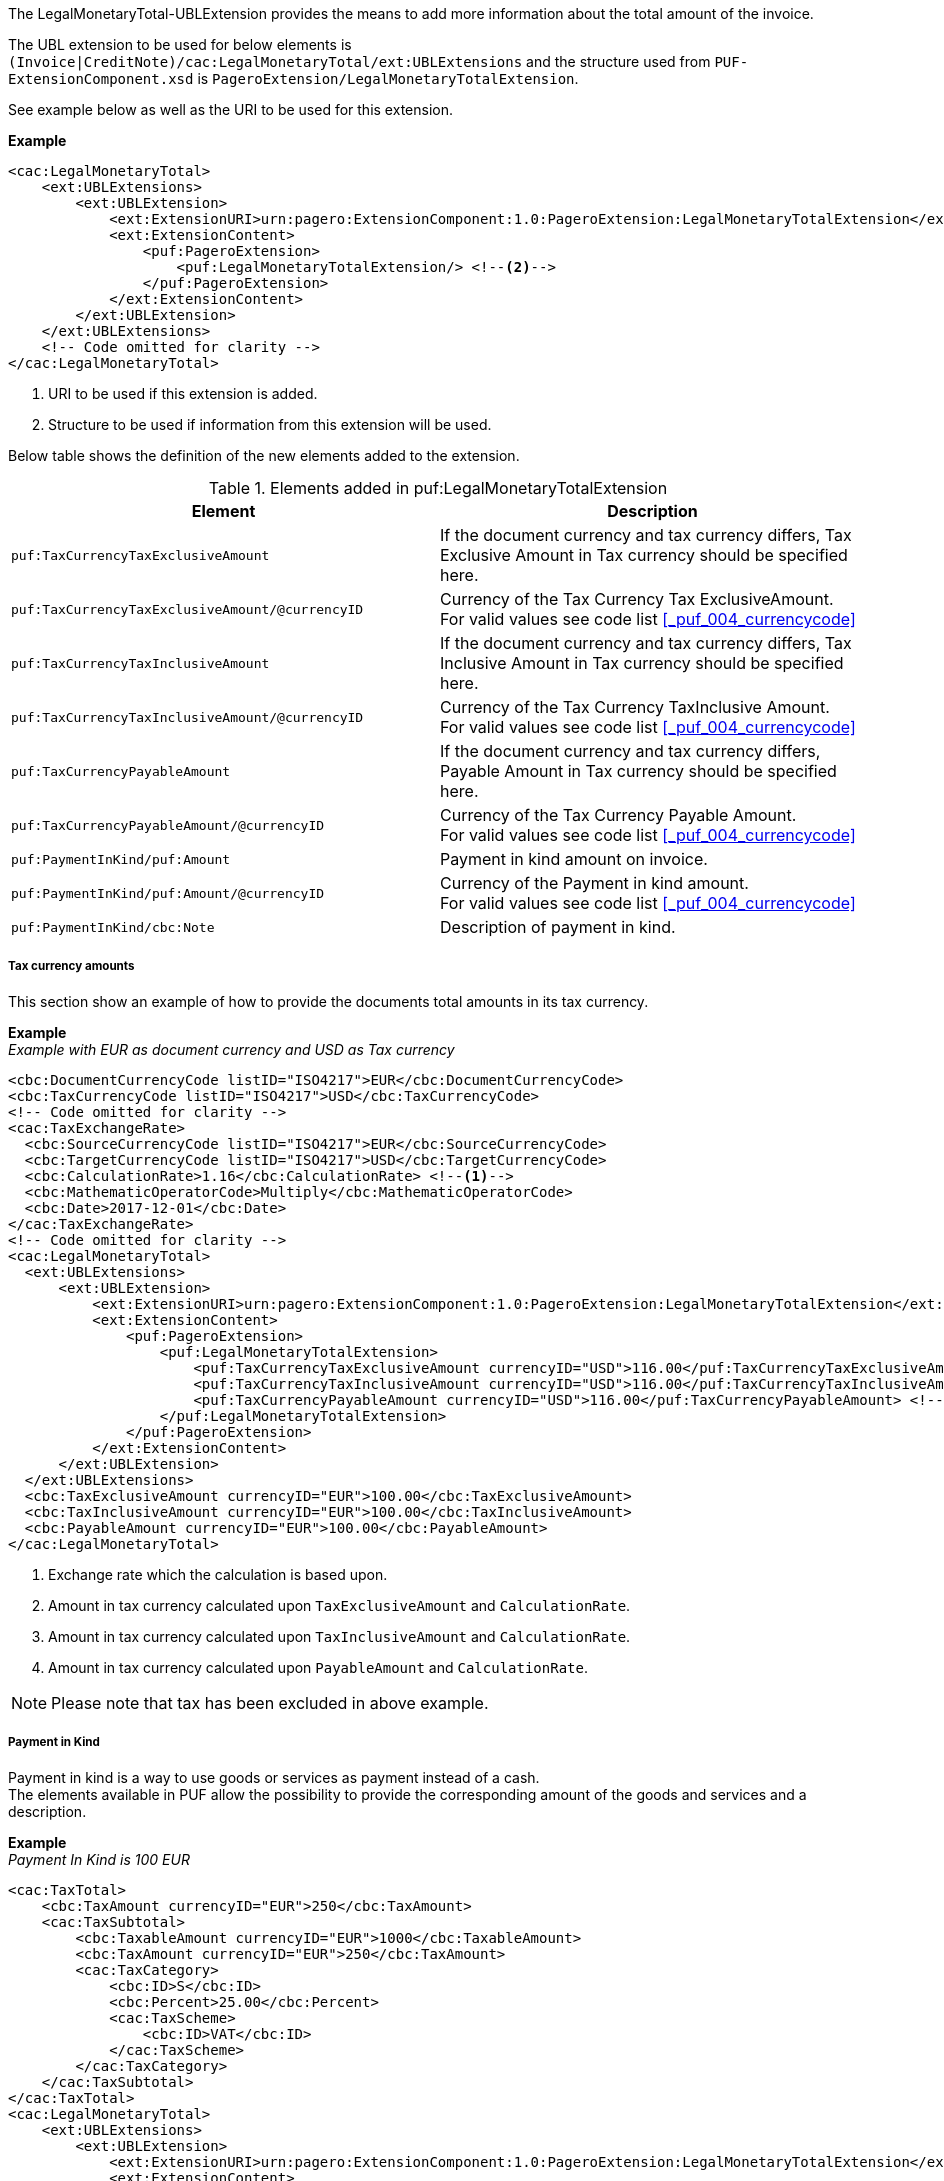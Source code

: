The LegalMonetaryTotal-UBLExtension provides the means to add more information about the total amount of the invoice. +

The UBL extension to be used for below elements is `(Invoice|CreditNote)/cac:LegalMonetaryTotal/ext:UBLExtensions` and the structure used from `PUF-ExtensionComponent.xsd` is `PageroExtension/LegalMonetaryTotalExtension`. +

See example below as well as the URI to be used for this extension.

*Example*
[source,xml]
----
<cac:LegalMonetaryTotal>
    <ext:UBLExtensions>
        <ext:UBLExtension>
            <ext:ExtensionURI>urn:pagero:ExtensionComponent:1.0:PageroExtension:LegalMonetaryTotalExtension</ext:ExtensionURI> <!--1-->
            <ext:ExtensionContent>
                <puf:PageroExtension>
                    <puf:LegalMonetaryTotalExtension/> <!--2-->
                </puf:PageroExtension>
            </ext:ExtensionContent>
        </ext:UBLExtension>
    </ext:UBLExtensions>
    <!-- Code omitted for clarity -->
</cac:LegalMonetaryTotal>
----
<1> URI to be used if this extension is added.
<2> Structure to be used if information from this extension will be used.

Below table shows the definition of the new elements added to the extension.

.Elements added in puf:LegalMonetaryTotalExtension
|===
|Element |Description

|`puf:TaxCurrencyTaxExclusiveAmount`
|If the document currency and tax currency differs, Tax Exclusive Amount in Tax currency should be specified here.
|`puf:TaxCurrencyTaxExclusiveAmount/@currencyID`
|Currency of the Tax Currency Tax ExclusiveAmount. +
For valid values see code list <<_puf_004_currencycode>>
|`puf:TaxCurrencyTaxInclusiveAmount`
|If the document currency and tax currency differs, Tax Inclusive Amount in Tax currency should be specified here.
|`puf:TaxCurrencyTaxInclusiveAmount/@currencyID`
|Currency of the Tax Currency TaxInclusive Amount. +
For valid values see code list <<_puf_004_currencycode>>
|`puf:TaxCurrencyPayableAmount`
|If the document currency and tax currency differs, Payable Amount in Tax currency should be specified here.
|`puf:TaxCurrencyPayableAmount/@currencyID`
|Currency of the Tax Currency Payable Amount. +
For valid values see code list <<_puf_004_currencycode>>
|`puf:PaymentInKind/puf:Amount`
|Payment in kind amount on invoice.
|`puf:PaymentInKind/puf:Amount/@currencyID`
|Currency of the Payment in kind amount. +
For valid values see code list <<_puf_004_currencycode>>
|`puf:PaymentInKind/cbc:Note`
|Description of payment in kind.
|===

===== Tax currency amounts

This section show an example of how to provide the documents total amounts in its tax currency.

*Example* +
_Example with EUR as document currency and USD as Tax currency_
[source,xml]
----
<cbc:DocumentCurrencyCode listID="ISO4217">EUR</cbc:DocumentCurrencyCode>
<cbc:TaxCurrencyCode listID="ISO4217">USD</cbc:TaxCurrencyCode>
<!-- Code omitted for clarity -->
<cac:TaxExchangeRate>
  <cbc:SourceCurrencyCode listID="ISO4217">EUR</cbc:SourceCurrencyCode>
  <cbc:TargetCurrencyCode listID="ISO4217">USD</cbc:TargetCurrencyCode>
  <cbc:CalculationRate>1.16</cbc:CalculationRate> <!--1-->
  <cbc:MathematicOperatorCode>Multiply</cbc:MathematicOperatorCode>
  <cbc:Date>2017-12-01</cbc:Date>
</cac:TaxExchangeRate>
<!-- Code omitted for clarity -->
<cac:LegalMonetaryTotal>
  <ext:UBLExtensions>
      <ext:UBLExtension>
          <ext:ExtensionURI>urn:pagero:ExtensionComponent:1.0:PageroExtension:LegalMonetaryTotalExtension</ext:ExtensionURI>
          <ext:ExtensionContent>
              <puf:PageroExtension>
                  <puf:LegalMonetaryTotalExtension>
                      <puf:TaxCurrencyTaxExclusiveAmount currencyID="USD">116.00</puf:TaxCurrencyTaxExclusiveAmount> <!--2-->
                      <puf:TaxCurrencyTaxInclusiveAmount currencyID="USD">116.00</puf:TaxCurrencyTaxInclusiveAmount> <!--3-->
                      <puf:TaxCurrencyPayableAmount currencyID="USD">116.00</puf:TaxCurrencyPayableAmount> <!--4-->
                  </puf:LegalMonetaryTotalExtension>
              </puf:PageroExtension>
          </ext:ExtensionContent>
      </ext:UBLExtension>
  </ext:UBLExtensions>
  <cbc:TaxExclusiveAmount currencyID="EUR">100.00</cbc:TaxExclusiveAmount>
  <cbc:TaxInclusiveAmount currencyID="EUR">100.00</cbc:TaxInclusiveAmount>
  <cbc:PayableAmount currencyID="EUR">100.00</cbc:PayableAmount>
</cac:LegalMonetaryTotal>
----
<1> Exchange rate which the calculation is based upon.
<2> Amount in tax currency calculated upon `TaxExclusiveAmount` and `CalculationRate`.
<3> Amount in tax currency calculated upon `TaxInclusiveAmount` and `CalculationRate`.
<4> Amount in tax currency calculated upon `PayableAmount` and `CalculationRate`.

NOTE: Please note that tax has been excluded in above example.

===== Payment in Kind

Payment in kind is a way to use goods or services as payment instead of a cash. +
The elements available in PUF allow the possibility to provide the corresponding amount of the goods and services and a description.

*Example* +
_Payment In Kind is 100 EUR_
[source,xml]
----
<cac:TaxTotal>
    <cbc:TaxAmount currencyID="EUR">250</cbc:TaxAmount>
    <cac:TaxSubtotal>
        <cbc:TaxableAmount currencyID="EUR">1000</cbc:TaxableAmount>
        <cbc:TaxAmount currencyID="EUR">250</cbc:TaxAmount>
        <cac:TaxCategory>
            <cbc:ID>S</cbc:ID>
            <cbc:Percent>25.00</cbc:Percent>
            <cac:TaxScheme>
                <cbc:ID>VAT</cbc:ID>
            </cac:TaxScheme>
        </cac:TaxCategory>
    </cac:TaxSubtotal>
</cac:TaxTotal>
<cac:LegalMonetaryTotal>
    <ext:UBLExtensions>
        <ext:UBLExtension>
            <ext:ExtensionURI>urn:pagero:ExtensionComponent:1.0:PageroExtension:LegalMonetaryTotalExtension</ext:ExtensionURI>
            <ext:ExtensionContent>
                <puf:PageroExtension>
                    <puf:LegalMonetaryTotalExtension>
                        <puf:PaymentInKind>
                            <puf:Amount currency="EUR">100</puf:Amount> <!--1-->
                            <cbc:Note>Text describing the payment in kind</cbc:Note>
                        </puf:PaymentInKind>
                    </puf:LegalMonetaryTotalExtension>
                </puf:PageroExtension>
            </ext:ExtensionContent>
        </ext:UBLExtension>
    </ext:UBLExtensions>
    <cbc:LineExtensionAmount currencyID="EUR">1000</cbc:LineExtensionAmount>
    <cbc:TaxExclusiveAmount currencyID="EUR">1000</cbc:TaxExclusiveAmount>
    <cbc:TaxInclusiveAmount currencyID="EUR">1250</cbc:TaxInclusiveAmount>
    <cbc:PayableAmount currencyID="EUR">1150</cbc:PayableAmount> <!--2-->
</cac:LegalMonetaryTotal>
----
<1> The amount 100 EUR is the payment in kind.
<2> 100 EUR is subtracted on the TaxInclusiveAmount, calculation 1250 - 100 = 1150, resulting in new Payable amount.
